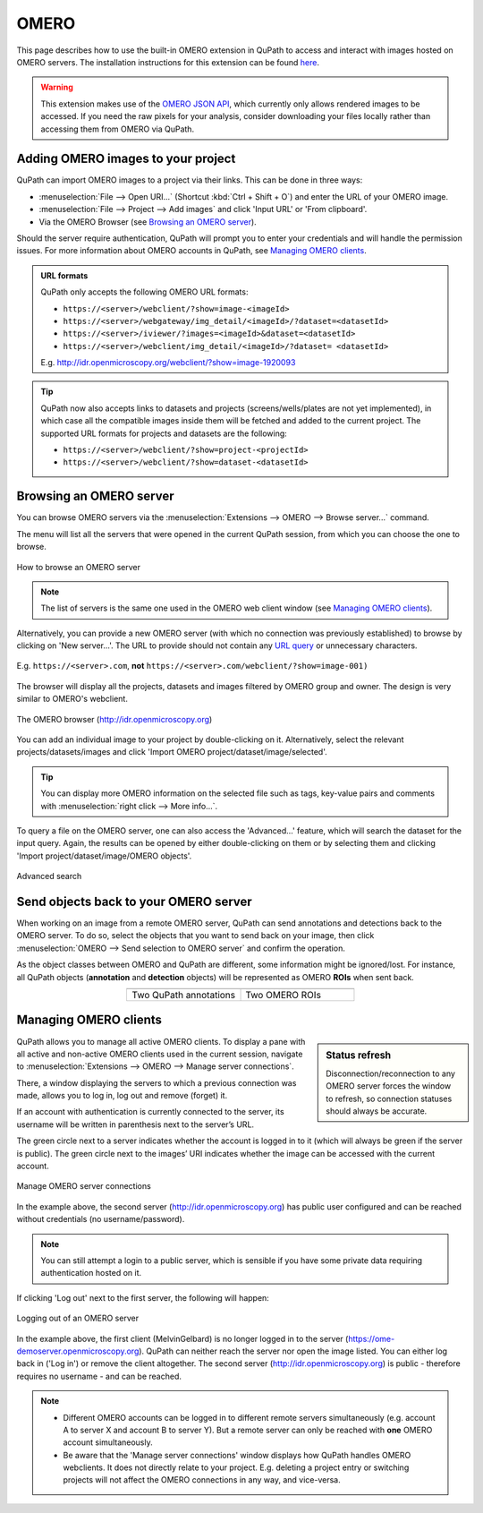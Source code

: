 *****
OMERO
*****

This page describes how to use the built-in OMERO extension in QuPath to access and interact with images hosted on OMERO servers. The installation instructions for this extension can be found `here <https://github.com/qupath/qupath-extension-omero>`_.


.. warning::

  This extension makes use of the `OMERO JSON API <https://docs.openmicroscopy.org/omero/5.6.0/developers/json-api.html>`_, which currently only allows rendered images to be accessed. If you need the raw pixels for your analysis, consider downloading your files locally rather than accessing them from OMERO via QuPath.

Adding OMERO images to your project
===================================

QuPath can import OMERO images to a project via their links. This can be done in three ways:

* :menuselection:`File --> Open URI...` (Shortcut :kbd:`Ctrl + Shift + O`) and enter the URL of your OMERO image.
* :menuselection:`File --> Project --> Add images` and click 'Input URL' or 'From clipboard'.
* Via the OMERO Browser (see `Browsing an OMERO server`_).

Should the server require authentication, QuPath will prompt you to enter your credentials and will handle the permission issues. For more information about OMERO accounts in QuPath, see `Managing OMERO clients`_.

.. admonition:: URL formats

  QuPath only accepts the following OMERO URL formats:

  * ``https://<server>/webclient/?show=image-<imageId>``
  * ``https://<server>/webgateway/img_detail/<imageId>/?dataset=<datasetId>``
  * ``https://<server>/iviewer/?images=<imageId>&dataset=<datasetId>``
  * ``https://<server>/webclient/img_detail/<imageId>/?dataset= <datasetId>``

  E.g. http://idr.openmicroscopy.org/webclient/?show=image-1920093


.. tip::
  QuPath now also accepts links to datasets and projects (screens/wells/plates are not yet implemented), in which case all the compatible images inside them will be fetched and added to the current project. The supported URL formats for projects and datasets are the following:

  * ``https://<server>/webclient/?show=project-<projectId>``
  * ``https://<server>/webclient/?show=dataset-<datasetId>``

Browsing an OMERO server
========================

You can browse OMERO servers via the :menuselection:`Extensions --> OMERO --> Browse server...` command.

The menu will list all the servers that were opened in the current QuPath session, from which you can choose the one to browse.

.. figure:: images/omero_browse_new_servers.jpg
  :class: shadow-image
  :align: center
  :width: 87%

  How to browse an OMERO server


.. note::
  The list of servers is the same one used in the OMERO web client window (see `Managing OMERO clients`_).

Alternatively, you can provide a new OMERO server (with which no connection was previously established) to browse by clicking on 'New server...'.
The URL to provide should not contain any `URL query <https://en.wikipedia.org/wiki/Query_string>`_ or unnecessary characters.

.. figure:: images/omero_browse_new_server_link.jpg
  :class: shadow-image
  :align: center
  :width: 87%

  E.g. ``https://<server>.com``, **not** ``https://<server>.com/webclient/?show=image-001)``


The browser will display all the projects, datasets and images filtered by OMERO group and owner. The design is very similar to OMERO's webclient.

.. figure:: images/omero_browser.jpg
  :class: shadow-image
  :align: center
  :width: 87%

  The OMERO browser (http://idr.openmicroscopy.org)

You can add an individual image to your project by double-clicking on it. Alternatively, select the relevant projects/datasets/images and click 'Import OMERO project/dataset/image/selected'.

.. Tip::
  You can display more OMERO information on the selected file such as tags, key-value pairs and comments with :menuselection:`right click --> More info...`.

To query a file on the OMERO server, one can also access the 'Advanced...' feature, which will search the dataset for the input query. Again, the results can be opened by either double-clicking on them or by selecting them and clicking 'Import project/dataset/image/OMERO objects'.

.. figure:: images/omero_advanced_search.png
  :class: shadow-image
  :align: center
  :width: 87%

  Advanced search


Send objects back to your OMERO server
======================================

When working on an image from a remote OMERO server, QuPath can send annotations and detections back to the OMERO server. To do so, select the objects that you want to send back on your image, then click :menuselection:`OMERO --> Send selection to OMERO server` and confirm the operation.

As the object classes between OMERO and QuPath are different, some information might be ignored/lost. For instance, all QuPath objects (**annotation** and **detection** objects) will be represented as OMERO **ROIs** when sent back.

.. list-table::
   :widths: 50 50
   :align: center

   * - |pic1|
     - |pic2|
   * - Two QuPath annotations
     - Two OMERO ROIs

.. |pic1| image:: images/fully_reproducible_qupath.jpg
   :width: 100%
   :class: shadow-image

.. |pic2| image:: images/fully_reproducible_omero.jpg
   :width: 100%
   :class: shadow-image



Managing OMERO clients
======================

.. sidebar:: Status refresh

  Disconnection/reconnection to any OMERO server forces the window to refresh, so connection statuses should always be accurate.

QuPath allows you to manage all active OMERO clients.
To display a pane with all active and non-active OMERO clients used in the current session, navigate to :menuselection:`Extensions --> OMERO --> Manage server connections`.

There, a window displaying the servers to which a previous connection was made, allows you to log in, log out and remove (forget) it.

If an account with authentication is currently connected to the server, its username will be written in parenthesis next to the server’s URL.

The green circle next to a server indicates whether the account is logged in to it (which will always be green if the server is public). The green circle next to the images’ URI indicates whether the image can be accessed with the current account.


.. figure:: images/omero_manage_clients.png
  :class: shadow-image
  :align: center
  :width: 87%

  Manage OMERO server connections

In the example above, the second server (http://idr.openmicroscopy.org) has public user configured and can be reached without credentials (no username/password).

.. Note::
  You can still attempt a login to a public server, which is sensible if you have some private data requiring authentication hosted on it.


If clicking 'Log out' next to the first server, the following will happen:


.. figure:: images/omero_manage_clients_not_logged_in.png
  :class: shadow-image
  :align: center
  :width: 87%

  Logging out of an OMERO server

In the example above, the first client (MelvinGelbard) is no longer logged in to the server (https://ome-demoserver.openmicroscopy.org). QuPath can neither reach the server nor open the image listed. You can either log back in ('Log in') or remove the client altogether.
The second server (http://idr.openmicroscopy.org) is public - therefore requires no username - and can be reached.


.. Note::
  * Different OMERO accounts can be logged in to different remote servers simultaneously (e.g. account A to server X and account B to server Y). But a remote server can only be reached with **one** OMERO account simultaneously.
  * Be aware that the 'Manage server connections' window displays how QuPath handles OMERO webclients. It does not directly relate to your project. E.g. deleting a project entry or switching projects will not affect the OMERO connections in any way, and vice-versa.
